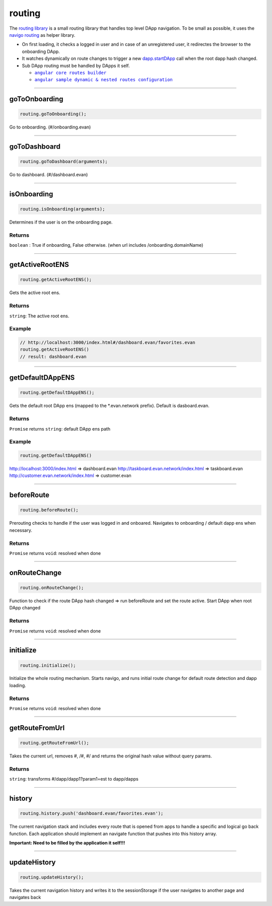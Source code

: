 =======
routing
=======

The `routing library <https://github.com/evannetwork/dapp-browser/blob/develop/src/app/routing.ts>`_ is a small routing library that handles top level DApp navigation. To be small as possible, it uses the `navigo routing <https://github.com/krasimir/navigo>`_ as helper library.

- On first loading, it checks a logged in user and in case of an unregistered user, it redirectes the browser to the onboarding DApp.
- It watches dynamically on route changes to trigger a new `dapp.startDApp </dapp-browser/dapp.html#startdapp>`_ call when the root dapp hash changed.
- Sub DApp routing must be handled by DApps it self.

  - |source angular_core_routes_builder|_
  - |source sample_route_dynamic_config|_

.. |source angular_core_routes_builder| replace:: ``angular core routes builder``
.. _source angular_core_routes_builder: /angular-core/custom/routes-builder.html

.. |source sample_route_dynamic_config| replace:: ``angular sample dynamic & nested routes configuration``
.. _source sample_route_dynamic_config: https://github.com/evannetwork/core-dapps/blob/master/dapps/dashboard/src/index.ts





--------------------------------------------------------------------------------

.. _db_routing_goToOnboarding:

goToOnboarding
================================================================================

.. code-block:: typescript

  routing.goToOnboarding();

Go to onboarding. (#/onboarding.evan)

--------------------------------------------------------------------------------

.. _db_routing_goToDashboard:

goToDashboard
================================================================================

.. code-block:: typescript

  routing.goToDashboard(arguments);

Go to dashboard.  (#/dashboard.evan)

--------------------------------------------------------------------------------

.. _db_routing_isOnboarding:

isOnboarding
================================================================================

.. code-block:: typescript

  routing.isOnboarding(arguments);

Determines if the user is on the onboarding page.

-------
Returns
-------

``boolean`` : True if onboarding, False otherwise. (when url includes /onboarding.domainName)




--------------------------------------------------------------------------------

.. _db_routing_getActiveRootENS:

getActiveRootENS
================================================================================

.. code-block:: typescript

  routing.getActiveRootENS();

Gets the active root ens.


-------
Returns
-------

``string``: The active root ens.

-------
Example
-------

.. code-block:: typescript

  // http://localhost:3000/index.html#/dashboard.evan/favorites.evan
  routing.getActiveRootENS()
  // result: dashboard.evan




--------------------------------------------------------------------------------

.. _db_routing_getDefaultDAppENS:

getDefaultDAppENS
================================================================================

.. code-block:: typescript

  routing.getDefaultDAppENS();

Gets the default root DApp ens (mapped to the \*.evan.network prefix). Default is dasboard.evan.

-------
Returns
-------

``Promise`` returns ``string``: default DApp ens path

-------
Example
-------

.. code-block:: typescript

  routing.getDefaultDAppENS()

http://localhost:3000/index.html => dashboard.evan
http://taskboard.evan.network/index.html => taskboard.evan
http://customer.evan.network/index.html => customer.evan




--------------------------------------------------------------------------------

.. _db_routing_beforeRoute:

beforeRoute
================================================================================

.. code-block:: typescript

  routing.beforeRoute();

Prerouting checks to handle if the user was logged in and onboared. Navigates to onboarding / default dapp ens when necessary.

-------
Returns
-------

``Promise`` returns ``void``: resolved when done




--------------------------------------------------------------------------------

.. _db_routing_onRouteChange:

onRouteChange
================================================================================

.. code-block:: typescript

  routing.onRouteChange();

Function to check if the route DApp hash changed => run beforeRoute and set the route active. Start DApp when root DApp changed

-------
Returns
-------

``Promise`` returns ``void``: resolved when done




--------------------------------------------------------------------------------

.. _db_routing_initialize:

initialize
================================================================================

.. code-block:: typescript

  routing.initialize();

Initialize the whole routing mechanism. Starts navigo, and runs initial route change for default route detection and dapp loading.

-------
Returns
-------

``Promise`` returns ``void``: resolved when done




--------------------------------------------------------------------------------

.. _db_routing_getRouteFromUrl:

getRouteFromUrl
================================================================================

.. code-block:: typescript

  routing.getRouteFromUrl();

Takes the current url, removes #, /#, #/ and returns the original hash value without query params.

-------
Returns
-------

``string``: transforms #/dapp/dapp1?param1=est to dapp/dapps

--------------------------------------------------------------------------------

.. _db_routing_history:

history
================================================================================

.. code-block:: typescript

  routing.history.push('dashboard.evan/favorites.evan');

The current navigation stack and includes every route that is opened from apps to handle a specific
and logical go back function. Each application should implement an navigate function that pushes into this history array.

**Important: Need to be filled by the application it self!!!**

--------------------------------------------------------------------------------

.. _db_routing_updateHistory:

updateHistory
================================================================================

.. code-block:: typescript

  routing.updateHistory();

Takes the current navigation history and writes it to the sessionStorage if the user navigates to another page and navigates back
